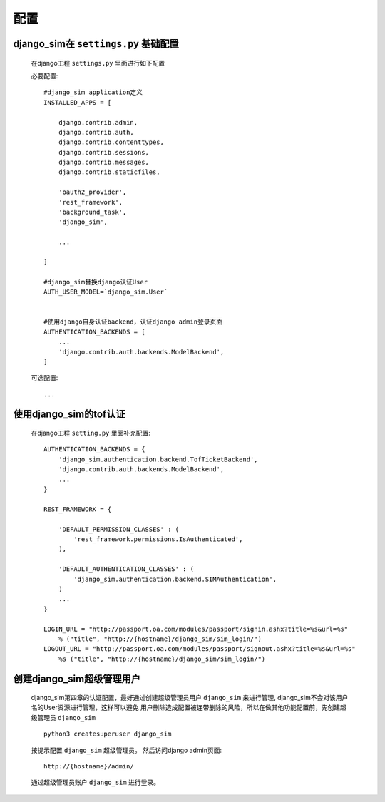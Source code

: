 ===================================
配置
===================================

django_sim在 ``settings.py`` 基础配置
======================================================

    在django工程 ``settings.py`` 里面进行如下配置

    必要配置::

        #django_sim application定义
        INSTALLED_APPS = [

            django.contrib.admin,
            django.contrib.auth,
            django.contrib.contenttypes,
            django.contrib.sessions,
            django.contrib.messages,
            django.contrib.staticfiles,

            'oauth2_provider',
            'rest_framework',
            'background_task',
            'django_sim',

            ...
        
        ]

        #django_sim替换django认证User
        AUTH_USER_MODEL=`django_sim.User`


        #使用django自身认证backend，认证django admin登录页面
        AUTHENTICATION_BACKENDS = [
            ...
            'django.contrib.auth.backends.ModelBackend',
        ]

    可选配置::

        ...


使用django_sim的tof认证
======================================================

    在django工程 ``setting.py`` 里面补充配置::

        AUTHENTICATION_BACKENDS = {
            'django_sim.authentication.backend.TofTicketBackend',
            'django.contrib.auth.backends.ModelBackend',
            ...
        } 

        REST_FRAMEWORK = {
        
            'DEFAULT_PERMISSION_CLASSES' : (
                'rest_framework.permissions.IsAuthenticated',
            ),

            'DEFAULT_AUTHENTICATION_CLASSES' : (
                'django_sim.authentication.backend.SIMAuthentication',
            )
            ...
        }

        LOGIN_URL = "http://passport.oa.com/modules/passport/signin.ashx?title=%s&url=%s" 
            % ("title", "http://{hostname}/django_sim/sim_login/")
        LOGOUT_URL = "http://passport.oa.com/modules/passport/signout.ashx?title=%s&url=%s"
            %s ("title", "http://{hostname}/django_sim/sim_login/")
        

创建django_sim超级管理用户
======================================================

    django_sim第四章的认证配置，最好通过创建超级管理员用户 ``django_sim``
    来进行管理, django_sim不会对该用户名的User资源进行管理，这样可以避免
    用户删除造成配置被连带删除的风险，所以在做其他功能配置前，先创建超级管理员
    ``django_sim`` ::

        python3 createsuperuser django_sim

    按提示配置 ``django_sim`` 超级管理员。 然后访问django admin页面::

        http://{hostname}/admin/

    通过超级管理员账户 ``django_sim`` 进行登录。


